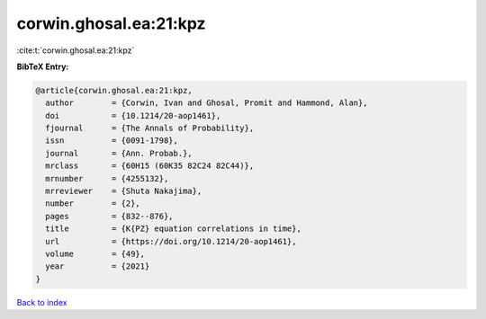 corwin.ghosal.ea:21:kpz
=======================

:cite:t:`corwin.ghosal.ea:21:kpz`

**BibTeX Entry:**

.. code-block:: bibtex

   @article{corwin.ghosal.ea:21:kpz,
     author        = {Corwin, Ivan and Ghosal, Promit and Hammond, Alan},
     doi           = {10.1214/20-aop1461},
     fjournal      = {The Annals of Probability},
     issn          = {0091-1798},
     journal       = {Ann. Probab.},
     mrclass       = {60H15 (60K35 82C24 82C44)},
     mrnumber      = {4255132},
     mrreviewer    = {Shuta Nakajima},
     number        = {2},
     pages         = {832--876},
     title         = {K{PZ} equation correlations in time},
     url           = {https://doi.org/10.1214/20-aop1461},
     volume        = {49},
     year          = {2021}
   }

`Back to index <../By-Cite-Keys.html>`_
